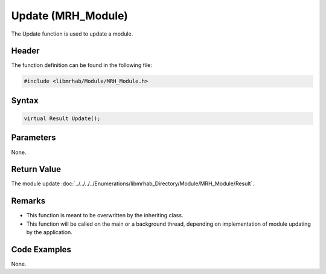Update (MRH_Module)
===================
The Update function is used to update a module.

Header
------
The function definition can be found in the following file:

.. code-block:: c

    #include <libmrhab/Module/MRH_Module.h>


Syntax
------
.. code-block:: c

    virtual Result Update();


Parameters
----------
None.

Return Value
------------
The module update :doc:`../../../../Enumerations/libmrhab_Directory/Module/MRH_Module/Result`.

Remarks
-------
* This function is meant to be overwritten by the inheriting class.
* This function will be called on the main or a background thread, 
  depending on implementation of module updating by the application.

Code Examples
-------------
None.